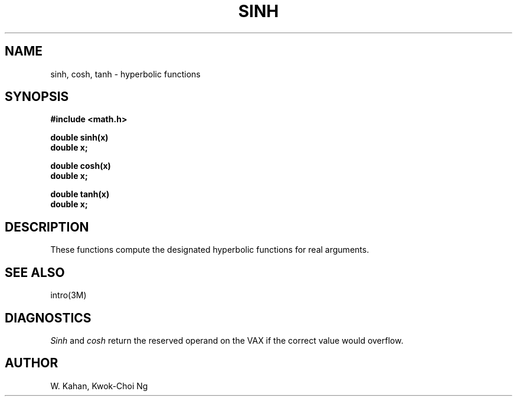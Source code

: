 .TH SINH 3M "8 May 1985"
.UC 4
.SH NAME
sinh, cosh, tanh \- hyperbolic functions
.SH SYNOPSIS
.nf
.B #include <math.h>
.PP
.B double sinh(x)
.B double x;
.PP
.B double cosh(x)
.B double x;
.PP
.B double tanh(x)
.B double x;
.fi
.SH DESCRIPTION
These functions compute the designated hyperbolic functions for real arguments.
.SH SEE ALSO
intro(3M)
.SH DIAGNOSTICS
.I Sinh
and
.I cosh
return the reserved operand on the VAX if the correct value would overflow.
.SH AUTHOR
W. Kahan, Kwok-Choi Ng
